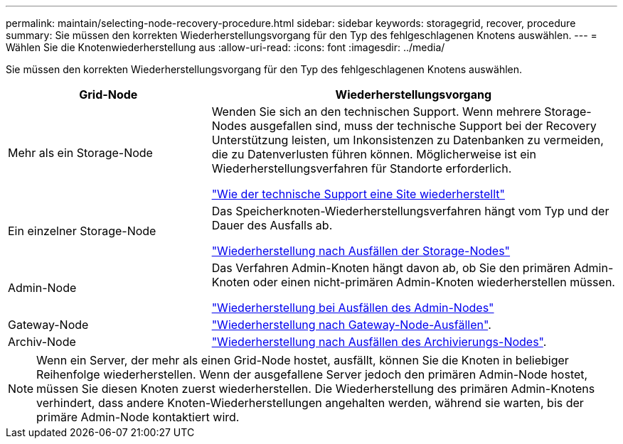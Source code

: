 ---
permalink: maintain/selecting-node-recovery-procedure.html 
sidebar: sidebar 
keywords: storagegrid, recover, procedure 
summary: Sie müssen den korrekten Wiederherstellungsvorgang für den Typ des fehlgeschlagenen Knotens auswählen. 
---
= Wählen Sie die Knotenwiederherstellung aus
:allow-uri-read: 
:icons: font
:imagesdir: ../media/


[role="lead"]
Sie müssen den korrekten Wiederherstellungsvorgang für den Typ des fehlgeschlagenen Knotens auswählen.

[cols="1a,2a"]
|===
| Grid-Node | Wiederherstellungsvorgang 


 a| 
Mehr als ein Storage-Node
 a| 
Wenden Sie sich an den technischen Support. Wenn mehrere Storage-Nodes ausgefallen sind, muss der technische Support bei der Recovery Unterstützung leisten, um Inkonsistenzen zu Datenbanken zu vermeiden, die zu Datenverlusten führen können. Möglicherweise ist ein Wiederherstellungsverfahren für Standorte erforderlich.

link:how-site-recovery-is-performed-by-technical-support.html["Wie der technische Support eine Site wiederherstellt"]



 a| 
Ein einzelner Storage-Node
 a| 
Das Speicherknoten-Wiederherstellungsverfahren hängt vom Typ und der Dauer des Ausfalls ab.

link:recovering-from-storage-node-failures.html["Wiederherstellung nach Ausfällen der Storage-Nodes"]



 a| 
Admin-Node
 a| 
Das Verfahren Admin-Knoten hängt davon ab, ob Sie den primären Admin-Knoten oder einen nicht-primären Admin-Knoten wiederherstellen müssen.

link:recovering-from-admin-node-failures.html["Wiederherstellung bei Ausfällen des Admin-Nodes"]



 a| 
Gateway-Node
 a| 
link:recovering-from-gateway-node-failures.html["Wiederherstellung nach Gateway-Node-Ausfällen"].



 a| 
Archiv-Node
 a| 
link:recovering-from-archive-node-failures.html["Wiederherstellung nach Ausfällen des Archivierungs-Nodes"].

|===

NOTE: Wenn ein Server, der mehr als einen Grid-Node hostet, ausfällt, können Sie die Knoten in beliebiger Reihenfolge wiederherstellen. Wenn der ausgefallene Server jedoch den primären Admin-Node hostet, müssen Sie diesen Knoten zuerst wiederherstellen. Die Wiederherstellung des primären Admin-Knotens verhindert, dass andere Knoten-Wiederherstellungen angehalten werden, während sie warten, bis der primäre Admin-Node kontaktiert wird.
